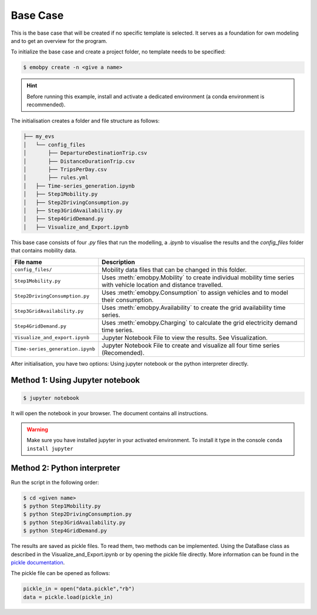 Base Case
==========

This is the base case that will be created if no specific template is selected. It serves as a foundation for own modeling and to get an overview for the program.

To initialize the base case and create a project folder, no template needs to be specified:

.. code-block:: bash

    $ emobpy create -n <give a name>

.. Hint::
    Before running this example, install and activate a dedicated environment (a conda environment is recommended).
    
The initialisation creates a folder and file structure as follows:

.. code-block:: bash

    ├── my_evs
    │   └── config_files
    │       ├── DepartureDestinationTrip.csv
    │       ├── DistanceDurationTrip.csv
    │       ├── TripsPerDay.csv
    │       ├── rules.yml
    │   ├── Time-series_generation.ipynb
    │   ├── Step1Mobility.py
    │   ├── Step2DrivingConsumption.py
    │   ├── Step3GridAvailability.py
    │   ├── Step4GridDemand.py
    │   ├── Visualize_and_Export.ipynb


This base case consists of four `.py` files that run the modelling, a `.ipynb` to visualise the results and the `config_files` folder that contains mobility data.

+---------------------------------+-----------------------------------------------------------------------------------+
| File name                       |  Description                                                                      |
+=================================+===================================================================================+
|``config_files/``                | Mobility data files that can be changed in this folder.                           |
+---------------------------------+-----------------------------------------------------------------------------------+
|``Step1Mobility.py``             | Uses :meth:`emobpy.Mobility` to create individual mobility time series with       |
|                                 | vehicle location and distance travelled.                                          |
+---------------------------------+-----------------------------------------------------------------------------------+
|``Step2DrivingConsumption.py``   | Uses :meth:`emobpy.Consumption` to assign vehicles and to model their consumption.|
+---------------------------------+-----------------------------------------------------------------------------------+
|``Step3GridAvailability.py``     | Uses :meth:`emobpy.Availability` to create the grid availability time series.     |
+---------------------------------+-----------------------------------------------------------------------------------+
|``Step4GridDemand.py``           | Uses :meth:`emobpy.Charging` to calculate the grid electricity demand time series.|
+---------------------------------+-----------------------------------------------------------------------------------+
|``Visualize_and_export.ipynb``   | Jupyter Notebook File to view the results. See Visualization.                     |
+---------------------------------+-----------------------------------------------------------------------------------+
|``Time-series_generation.ipynb`` | Jupyter Notebook File to create and visualize all four time series (Recomended).  |
+---------------------------------+-----------------------------------------------------------------------------------+


After initialisation, you have two options: Using jupyter notebook or the python interpreter directly.

Method 1: Using Jupyter notebook
---------------------------------


.. code-block:: bash

    $ jupyter notebook

It will open the notebook in your browser. The document contains all instructions.

.. Warning:: Make sure you have installed jupyter in your activated environment. To install it type in the console ``conda install jupyter``





Method 2: Python interpreter
-----------------------------

Run the script in the following order:

.. code-block:: bash

    $ cd <given name>
    $ python Step1Mobility.py
    $ python Step2DrivingConsumption.py
    $ python Step3GridAvailability.py
    $ python Step4GridDemand.py

The results are saved as pickle files. To read them, two methods can be implemented. Using the DataBase class as described in the Visualize_and_Export.ipynb or by opening the pickle file directly. More information can be found in the `pickle documentation <https://docs.python.org/3/library/pickle.html#module-pickle>`_. 

The pickle file can be opened as follows:

.. code-block:: python

    pickle_in = open("data.pickle","rb")
    data = pickle.load(pickle_in)



